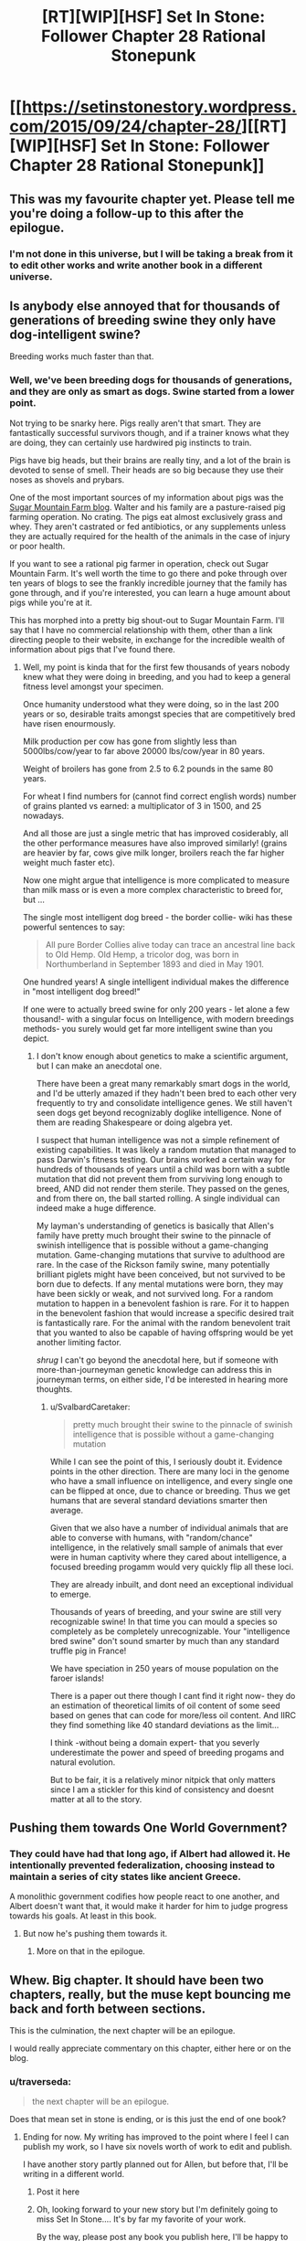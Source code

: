#+TITLE: [RT][WIP][HSF] Set In Stone: Follower Chapter 28 Rational Stonepunk

* [[https://setinstonestory.wordpress.com/2015/09/24/chapter-28/][[RT][WIP][HSF] Set In Stone: Follower Chapter 28 Rational Stonepunk]]
:PROPERTIES:
:Author: Farmerbob1
:Score: 14
:DateUnix: 1443088233.0
:DateShort: 2015-Sep-24
:END:

** This was my favourite chapter yet. Please tell me you're doing a follow-up to this after the epilogue.
:PROPERTIES:
:Author: Shadowlost8
:Score: 4
:DateUnix: 1443109296.0
:DateShort: 2015-Sep-24
:END:

*** I'm not done in this universe, but I will be taking a break from it to edit other works and write another book in a different universe.
:PROPERTIES:
:Author: Farmerbob1
:Score: 1
:DateUnix: 1443112800.0
:DateShort: 2015-Sep-24
:END:


** Is anybody else annoyed that for thousands of generations of breeding swine they only have dog-intelligent swine?

Breeding works much faster than that.
:PROPERTIES:
:Author: SvalbardCaretaker
:Score: 3
:DateUnix: 1443127911.0
:DateShort: 2015-Sep-25
:END:

*** Well, we've been breeding dogs for thousands of generations, and they are only as smart as dogs. Swine started from a lower point.

Not trying to be snarky here. Pigs really aren't that smart. They are fantastically successful survivors though, and if a trainer knows what they are doing, they can certainly use hardwired pig instincts to train.

Pigs have big heads, but their brains are really tiny, and a lot of the brain is devoted to sense of smell. Their heads are so big because they use their noses as shovels and prybars.

One of the most important sources of my information about pigs was the [[http://sugarmtnfarm.com/][Sugar Mountain Farm blog]]. Walter and his family are a pasture-raised pig farming operation. No crating. The pigs eat almost exclusively grass and whey. They aren't castrated or fed antibiotics, or any supplements unless they are actually required for the health of the animals in the case of injury or poor health.

If you want to see a rational pig farmer in operation, check out Sugar Mountain Farm. It's well worth the time to go there and poke through over ten years of blogs to see the frankly incredible journey that the family has gone through, and if you're interested, you can learn a huge amount about pigs while you're at it.

This has morphed into a pretty big shout-out to Sugar Mountain Farm. I'll say that I have no commercial relationship with them, other than a link directing people to their website, in exchange for the incredible wealth of information about pigs that I've found there.
:PROPERTIES:
:Author: Farmerbob1
:Score: 2
:DateUnix: 1443135308.0
:DateShort: 2015-Sep-25
:END:

**** Well, my point is kinda that for the first few thousands of years nobody knew what they were doing in breeding, and you had to keep a general fitness level amongst your specimen.

Once humanity understood what they were doing, so in the last 200 years or so, desirable traits amongst species that are competitively bred have risen enourmously.

Milk production per cow has gone from slightly less than 5000lbs/cow/year to far above 20000 lbs/cow/year in 80 years.

Weight of broilers has gone from 2.5 to 6.2 pounds in the same 80 years.

For wheat I find numbers for (cannot find correct english words) number of grains planted vs earned: a multiplicator of 3 in 1500, and 25 nowadays.

And all those are just a single metric that has improved cosiderably, all the other performance measures have also improved similarly! (grains are heavier by far, cows give milk longer, broilers reach the far higher weight much faster etc).

Now one might argue that intelligence is more complicated to measure than milk mass or is even a more complex characteristic to breed for, but ...

The single most intelligent dog breed - the border collie- wiki has these powerful sentences to say:

#+begin_quote
  All pure Border Collies alive today can trace an ancestral line back to Old Hemp. Old Hemp, a tricolor dog, was born in Northumberland in September 1893 and died in May 1901.
#+end_quote

One hundred years! A single intelligent individual makes the difference in "most intelligent dog breed!"

If one were to actually breed swine for only 200 years - let alone a few thousand!- with a singular focus on Intelligence, with modern breedings methods- you surely would get far more intelligent swine than you depict.
:PROPERTIES:
:Author: SvalbardCaretaker
:Score: 1
:DateUnix: 1443142200.0
:DateShort: 2015-Sep-25
:END:

***** I don't know enough about genetics to make a scientific argument, but I can make an anecdotal one.

There have been a great many remarkably smart dogs in the world, and I'd be utterly amazed if they hadn't been bred to each other very frequently to try and consolidate intelligence genes. We still haven't seen dogs get beyond recognizably doglike intelligence. None of them are reading Shakespeare or doing algebra yet.

I suspect that human intelligence was not a simple refinement of existing capabilities. It was likely a random mutation that managed to pass Darwin's fitness testing. Our brains worked a certain way for hundreds of thousands of years until a child was born with a subtle mutation that did not prevent them from surviving long enough to breed, AND did not render them sterile. They passed on the genes, and from there on, the ball started rolling. A single individual can indeed make a huge difference.

My layman's understanding of genetics is basically that Allen's family have pretty much brought their swine to the pinnacle of swinish intelligence that is possible without a game-changing mutation. Game-changing mutations that survive to adulthood are rare. In the case of the Rickson family swine, many potentially brilliant piglets might have been conceived, but not survived to be born due to defects. If any mental mutations were born, they may have been sickly or weak, and not survived long. For a random mutation to happen in a benevolent fashion is rare. For it to happen in the benevolent fashion that would increase a specific desired trait is fantastically rare. For the animal with the random benevolent trait that you wanted to also be capable of having offspring would be yet another limiting factor.

/shrug/ I can't go beyond the anecdotal here, but if someone with more-than-journeyman genetic knowledge can address this in journeyman terms, on either side, I'd be interested in hearing more thoughts.
:PROPERTIES:
:Author: Farmerbob1
:Score: 2
:DateUnix: 1443145045.0
:DateShort: 2015-Sep-25
:END:

****** u/SvalbardCaretaker:
#+begin_quote
  pretty much brought their swine to the pinnacle of swinish intelligence that is possible without a game-changing mutation
#+end_quote

While I can see the point of this, I seriously doubt it. Evidence points in the other direction. There are many loci in the genome who have a small influence on intelligence, and every single one can be flipped at once, due to chance or breeding. Thus we get humans that are several standard deviations smarter then average.

Given that we also have a number of individual animals that are able to converse with humans, with "random/chance" intelligence, in the relatively small sample of animals that ever were in human captivity where they cared about intelligence, a focused breeding progamm would very quickly flip all these loci.

They are already inbuilt, and dont need an exceptional individual to emerge.

Thousands of years of breeding, and your swine are still very recognizable swine! In that time you can mould a species so completely as be completely unrecognizable. Your "intelligence bred swine" don't sound smarter by much than any standard truffle pig in France!

We have speciation in 250 years of mouse population on the faroer islands!

There is a paper out there though I cant find it right now- they do an estimation of theoretical limits of oil content of some seed based on genes that can code for more/less oil content. And IIRC they find something like 40 standard deviations as the limit...

I think -without being a domain expert- that you severly underestimate the power and speed of breeding progams and natural evolution.

But to be fair, it is a relatively minor nitpick that only matters since I am a stickler for this kind of consistency and doesnt matter at all to the story.
:PROPERTIES:
:Author: SvalbardCaretaker
:Score: 4
:DateUnix: 1443183451.0
:DateShort: 2015-Sep-25
:END:


** Pushing them towards One World Government?
:PROPERTIES:
:Author: ArgentStonecutter
:Score: 2
:DateUnix: 1443106248.0
:DateShort: 2015-Sep-24
:END:

*** They could have had that long ago, if Albert had allowed it. He intentionally prevented federalization, choosing instead to maintain a series of city states like ancient Greece.

A monolithic government codifies how people react to one another, and Albert doesn't want that, it would make it harder for him to judge progress towards his goals. At least in this book.
:PROPERTIES:
:Author: Farmerbob1
:Score: 1
:DateUnix: 1443112753.0
:DateShort: 2015-Sep-24
:END:

**** But now he's pushing them towards it.
:PROPERTIES:
:Author: ArgentStonecutter
:Score: 2
:DateUnix: 1443116942.0
:DateShort: 2015-Sep-24
:END:

***** More on that in the epilogue.
:PROPERTIES:
:Author: Farmerbob1
:Score: 1
:DateUnix: 1443121896.0
:DateShort: 2015-Sep-24
:END:


** Whew. Big chapter. It should have been two chapters, really, but the muse kept bouncing me back and forth between sections.

This is the culmination, the next chapter will be an epilogue.

I would really appreciate commentary on this chapter, either here or on the blog.
:PROPERTIES:
:Author: Farmerbob1
:Score: 1
:DateUnix: 1443088431.0
:DateShort: 2015-Sep-24
:END:

*** u/traverseda:
#+begin_quote
  the next chapter will be an epilogue.
#+end_quote

Does that mean set in stone is ending, or is this just the end of one book?
:PROPERTIES:
:Author: traverseda
:Score: 3
:DateUnix: 1443105560.0
:DateShort: 2015-Sep-24
:END:

**** Ending for now. My writing has improved to the point where I feel I can publish my work, so I have six novels worth of work to edit and publish.

I have another story partly planned out for Allen, but before that, I'll be writing in a different world.
:PROPERTIES:
:Author: Farmerbob1
:Score: 2
:DateUnix: 1443112332.0
:DateShort: 2015-Sep-24
:END:

***** Post it here
:PROPERTIES:
:Author: traverseda
:Score: 2
:DateUnix: 1443112545.0
:DateShort: 2015-Sep-24
:END:


***** Oh, looking forward to your new story but I'm definitely going to miss Set In Stone.... It's by far my favorite of your work.

By the way, please post any book you publish here, I'll be happy to buy it :-)
:PROPERTIES:
:Author: gommm
:Score: 2
:DateUnix: 1443132324.0
:DateShort: 2015-Sep-25
:END:

